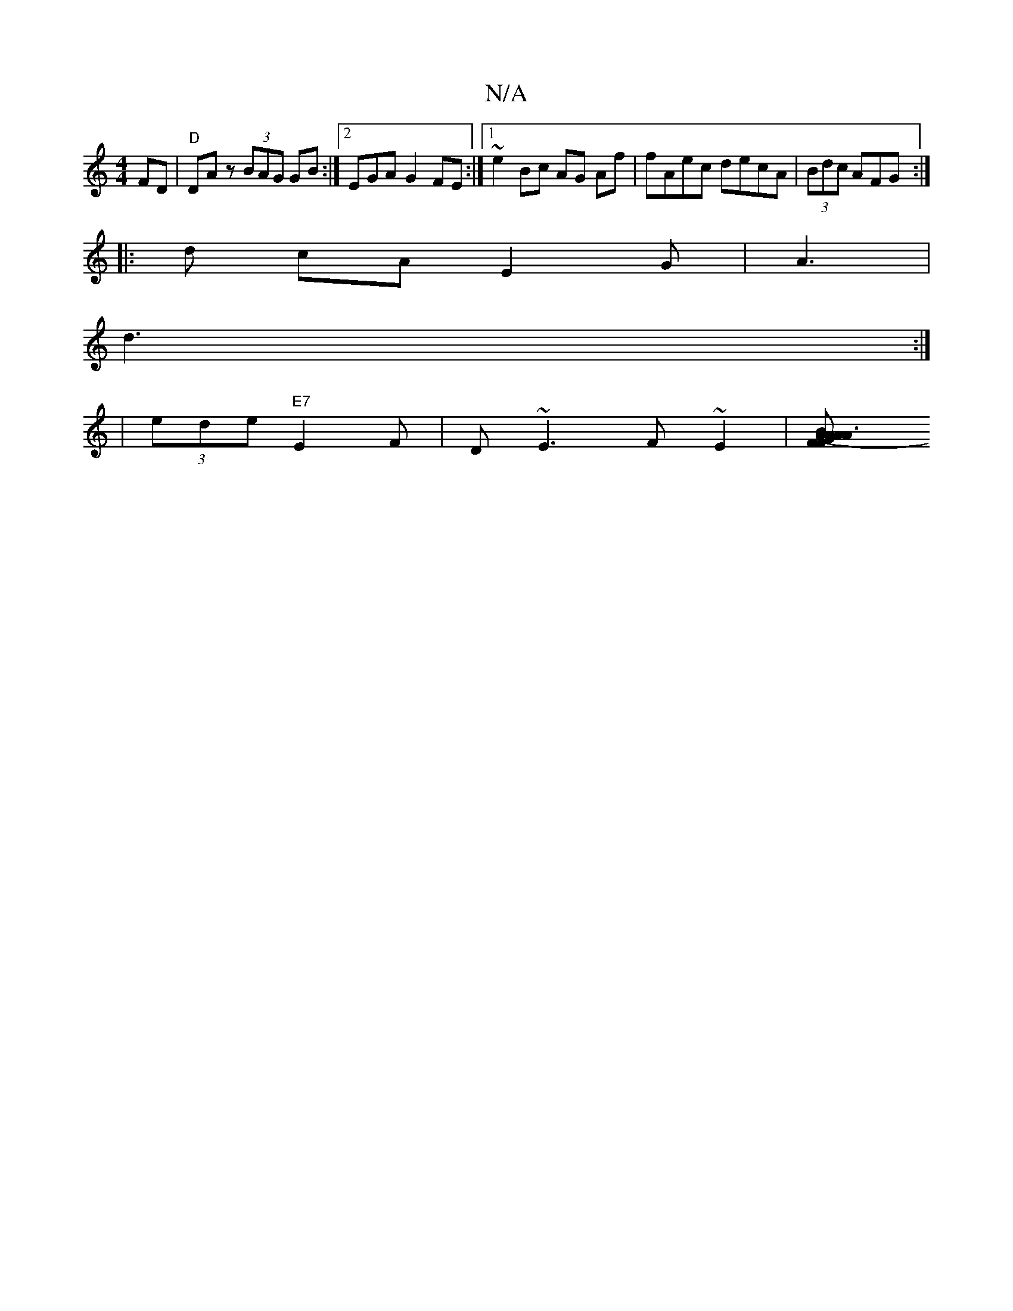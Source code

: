 X:1
T:N/A
M:4/4
R:N/A
K:Cmajor
FD|"D"DAz (3BAG GB:|2 EGA G2FE:|[1 ~e2 Bc AG Af | fAec decA | (3Bdc AFG :|
|:d cA E2G|A3 |
d3 :|
| (3ede "E7"E2F|D~E3 F~E2 |[A3FGB AA|FG2A F2FA|d=ced ce=cd|BAA (3CFA|B2 B |AedB | E2 B gAf|efe d3|AGA A